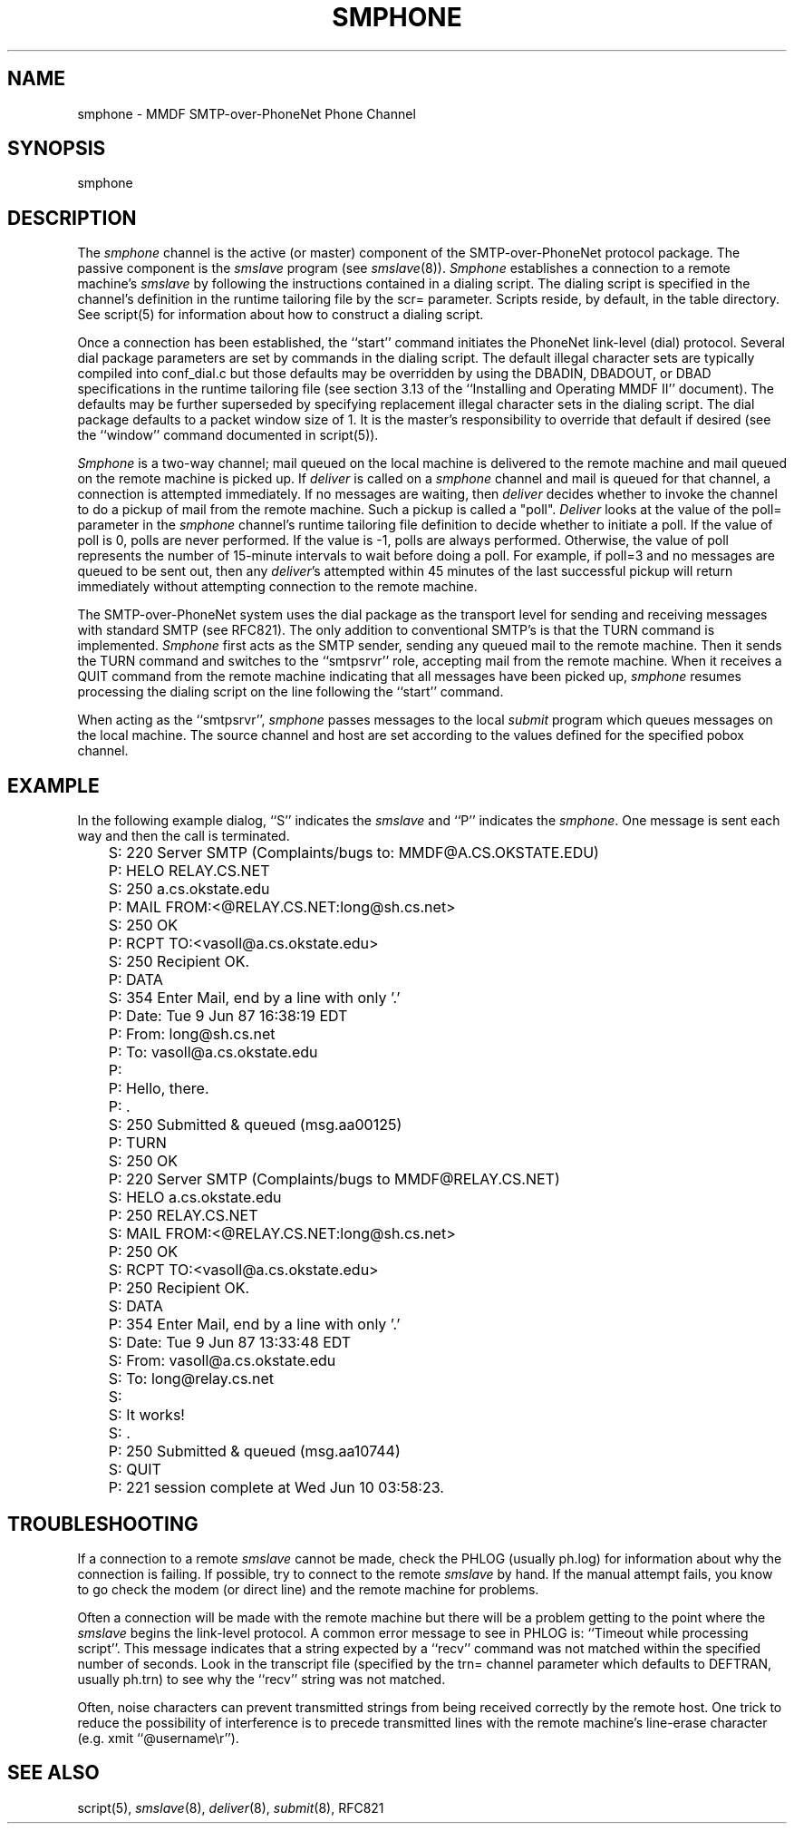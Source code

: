 .TH SMPHONE 8
.SH NAME
smphone \- MMDF SMTP-over-PhoneNet Phone Channel
.SH SYNOPSIS
smphone
.SH DESCRIPTION
.PP
The \fIsmphone\fR channel is the active (or master) component of the
SMTP-over-PhoneNet protocol
package.  The passive component is the \fIsmslave\fR program
(see \fIsmslave\fR(8)).
\fISmphone\fR establishes a connection to a remote machine's \fIsmslave\fR
by following
the instructions contained in a dialing script.  The dialing script is
specified in the channel's definition in the runtime tailoring file by the scr=
parameter.  Scripts reside, by default, in the table directory.  See script(5)
for information about how to construct a dialing script.
.PP
Once a connection has been established, the ``start'' command initiates
the PhoneNet link-level (dial) protocol.  Several dial package parameters are
set by commands in the dialing script.  The default illegal character sets are
typically compiled into conf_dial.c but those defaults may be overridden by 
using the DBADIN, DBADOUT, or DBAD specifications in the
runtime tailoring file (see section 3.13 of the ``Installing and Operating
MMDF II'' document).  The defaults may be further superseded by specifying
replacement illegal character sets in the dialing script.
The dial package defaults to a packet window size of 1.  It is the master's
responsibility to override that default if desired (see the ``window'' command
documented in script(5)).
.PP
\fISmphone\fR is a two-way channel; mail queued on the local machine is 
delivered
to the remote machine and mail queued on the remote machine is picked up.
If \fIdeliver\fR is called on a \fIsmphone\fR channel and mail is queued
for that channel, a connection is attempted immediately.
If no messages are waiting, then \fIdeliver\fR decides whether to invoke 
the channel
to do a pickup of mail from the remote machine.  Such a pickup is called a
"poll".  \fIDeliver\fR looks at the value of the poll= parameter in the 
\fIsmphone\fR 
channel's runtime tailoring file definition to decide whether to initiate a
poll.  If the value of poll is 0, polls are never performed.  If the value is
-1, polls are always performed.  Otherwise, the value of poll 
represents the number of 15-minute intervals to wait before doing a poll.  For
example, if poll=3 and no messages are queued to be sent out, then any
\fIdeliver\fR's attempted within 45 minutes of the last successful pickup will 
return immediately without attempting connection to the remote machine.
.PP
The SMTP-over-PhoneNet system uses the dial package as the transport level for
sending and receiving messages with standard SMTP (see RFC821).  The only
addition to conventional SMTP's is that the TURN command is implemented.  
\fISmphone\fR first acts as the SMTP sender, sending any queued mail to the
remote machine.  Then it sends the TURN command and switches to the 
``smtpsrvr'' role, accepting mail from the remote machine.  When it receives a
QUIT command from the remote machine indicating that all messages have been
picked up, \fIsmphone\fR resumes processing the dialing script
on the line following the ``start'' command.
.LP 
When acting as the ``smtpsrvr'', \fIsmphone\fR passes messages
to the local \fIsubmit\fR program which queues messages on the local machine.
The source channel
and host are set according to the values defined for the specified pobox
channel.
.SH "EXAMPLE"
In the following example dialog, ``S'' indicates the \fIsmslave\fR and ``P''
indicates the \fIsmphone\fR.  One message is sent each way and then the call
is terminated.
.nf

	S: 220 Server SMTP (Complaints/bugs to: MMDF@A.CS.OKSTATE.EDU)
	P: HELO RELAY.CS.NET
	S: 250 a.cs.okstate.edu
	P: MAIL FROM:<@RELAY.CS.NET:long@sh.cs.net>
	S: 250 OK
	P: RCPT TO:<vasoll@a.cs.okstate.edu>
	S: 250 Recipient OK.
	P: DATA
	S: 354 Enter Mail, end by a line with only '.'
	P: Date: Tue 9 Jun 87 16:38:19 EDT
	P: From: long@sh.cs.net
	P: To: vasoll@a.cs.okstate.edu
	P: 
	P: Hello, there.
	P: .
	S: 250 Submitted & queued (msg.aa00125)
	P: TURN
	S: 250 OK
	P: 220 Server SMTP (Complaints/bugs to MMDF@RELAY.CS.NET)
	S: HELO a.cs.okstate.edu
	P: 250 RELAY.CS.NET
	S: MAIL FROM:<@RELAY.CS.NET:long@sh.cs.net>
	P: 250 OK
	S: RCPT TO:<vasoll@a.cs.okstate.edu>
	P: 250 Recipient OK.
	S: DATA
	P: 354 Enter Mail, end by a line with only '.'
	S: Date: Tue 9 Jun 87 13:33:48 EDT
	S: From: vasoll@a.cs.okstate.edu
	S: To: long@relay.cs.net
	S:
	S: It works!
	S: .
	P: 250 Submitted & queued (msg.aa10744)
	S: QUIT
	P: 221 session complete at Wed Jun 10 03:58:23.

.fi

.PP

.SH "TROUBLESHOOTING"
If a connection to a remote \fIsmslave\fR cannot be made, check the PHLOG
(usually ph.log) for information about why the connection is failing.  If
possible, try to connect to the remote \fIsmslave\fR by hand.  If the manual
attempt fails, you know to go check the modem (or direct line) and the remote
machine for problems.
.PP
Often a connection will be made with the remote machine but
there will be a problem getting to the point where the \fIsmslave\fR begins the
link-level protocol.  A common error message to see in PHLOG is: 
``Timeout while processing script''.  This message indicates that a string
expected by a ``recv'' command was not matched within the specified
number of seconds.  Look in the transcript file (specified by the trn= channel
parameter which defaults to DEFTRAN, usually ph.trn) to see why the ``recv''
string was not matched.  
.PP
Often, noise characters can prevent transmitted
strings from being received correctly by the remote host.  One trick to reduce
the possibility of interference is to precede transmitted lines with the remote
machine's line-erase character (e.g. xmit ``@username\\r'').
.SH "SEE ALSO"
script(5), \fIsmslave\fR(8), \fIdeliver\fR(8), \fIsubmit\fR(8), RFC821

